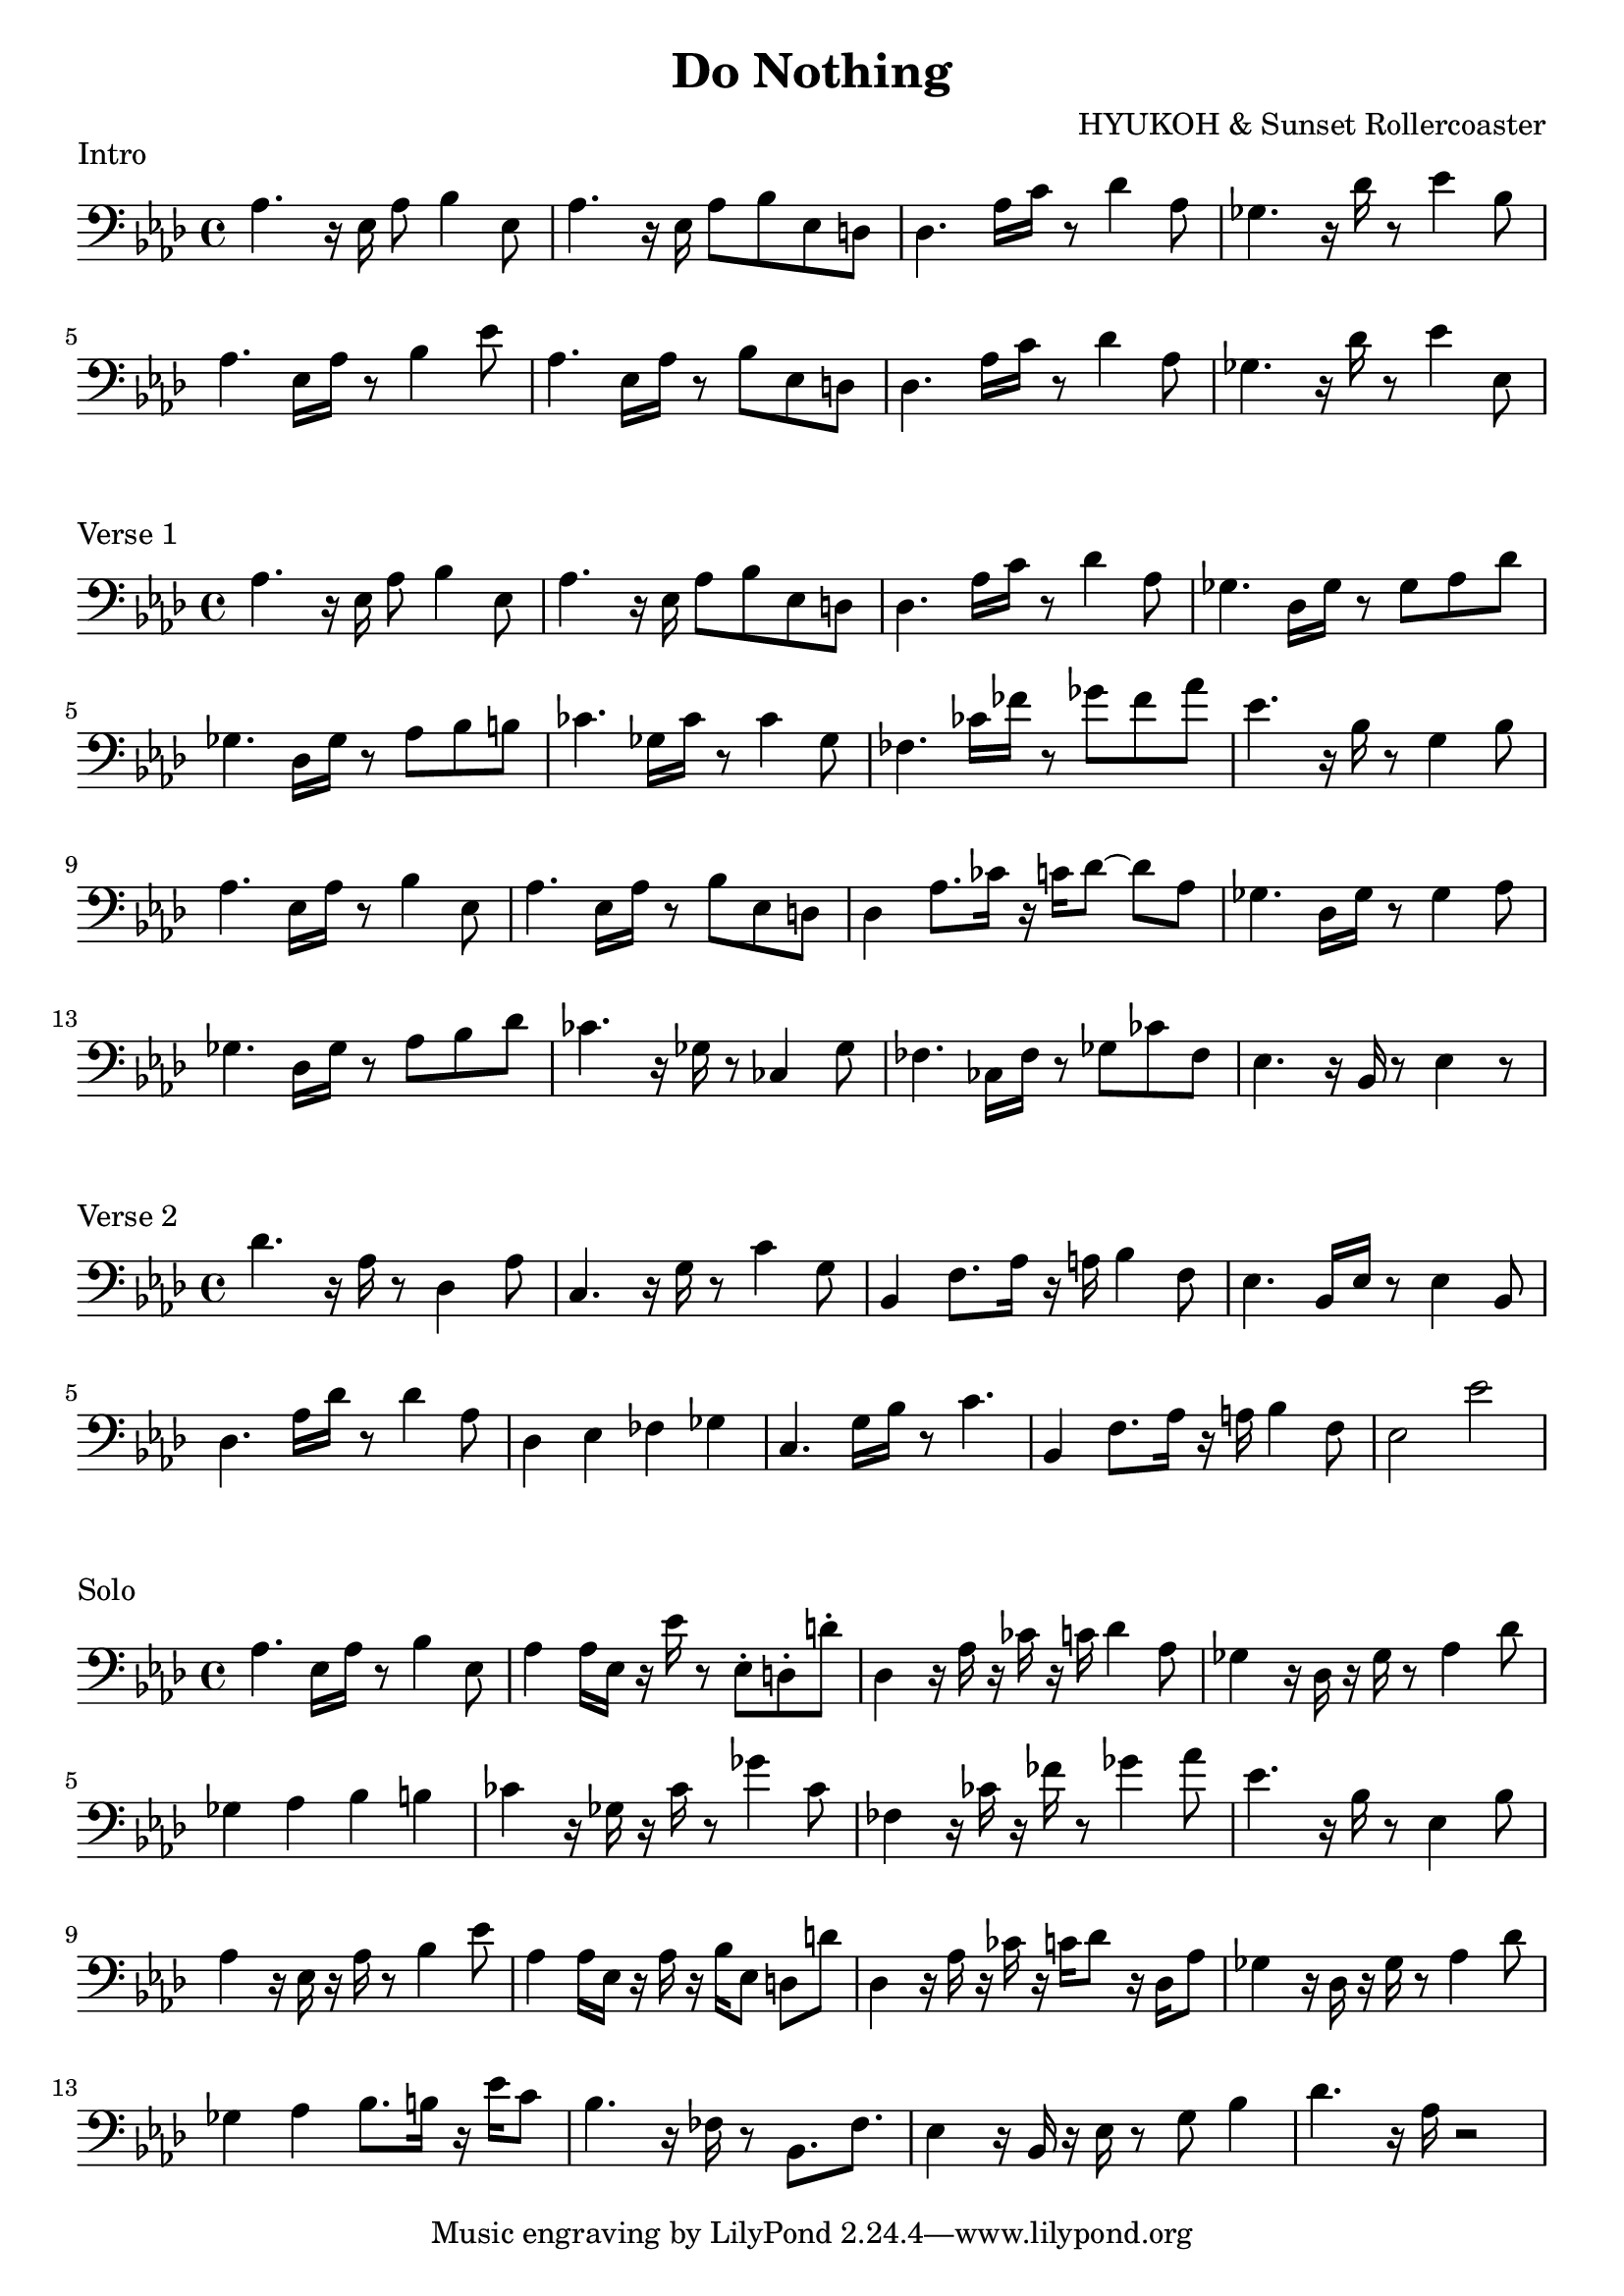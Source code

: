 \version "2.24.4"

\header {
  title = "Do Nothing"
  composer = "HYUKOH & Sunset Rollercoaster"
}
\layout {
  indent = #0
}

\score {
  \relative c {
	\clef bass
        \key aes \major

	aes'4. r16 ees16 aes8 bes4 ees,8 | aes4. r16 ees aes8 bes ees, d | des4. aes'16 c r8 des4 aes8 | ges4. r16 des' r8 ees4 bes8
	aes4.  ees16 aes r8 bes4 ees8 | aes,4.  ees16 aes r8 bes ees, d | des4. aes'16 c r8 des4 aes8  | ges4. r16 des' r8 ees4 ees,8
  }
  \header {
	piece = "Intro"
  }
}

\score {
  \relative c {
	\clef bass
        \key aes \major
	aes'4. r16 ees16 aes8 bes4 ees,8 | aes4. r16 ees aes8 bes ees, d | des4. aes'16 c r8 des4 aes8 | ges4. des16 ges r8 ges aes des
        ges,4. des16 ges r8 aes bes b    | ces4. ges16 ces16 r8 ces4 ges8 | fes4. ces'16 fes16 r8 ges fes aes | ees4. r16 bes16 r8 g4 bes8
	aes4. ees16 aes r8 bes4 ees,8 | aes4. ees16 aes r8 bes ees, d | des4 aes'8. ces16 r16 c des8~ des aes | ges4. des16 ges r8 ges4 aes8
        ges4. des16 ges r8 aes bes des  | ces4. r16 ges r8 ces,4 ges'8 | fes4. ces16 fes r8 ges ces fes, | ees4. r16 bes r8 ees4 r8
  }
  \header {
	piece = "Verse 1"
  }
}

\score {
  \relative c {
	\clef bass
        \key aes \major
	des'4. r16 aes16 r8 des,4 aes'8 | c,4. r16 g' r8 c4 g8 | bes,4 f'8. aes16 r a bes4 f8 | ees4. bes16 ees r8 ees4 bes8
        des4. aes'16 des16 r8 des4 aes8 | des,4 ees fes ges | c,4. g'16 bes r8 c4. | bes,4 f'8. aes16 r a bes4 f8 | ees2 ees'
  }
  \header {
	piece = "Verse 2"
  }
}

\score {
  \relative c {
	\clef bass
        \key aes \major
        aes'4. ees16 aes r8 bes4 ees,8 | aes4 aes16 ees r ees' r8 ees, \staccato d \staccato d'\staccato
        des,4 r16 aes' r ces r c des4 aes8 | ges4 r16 des r ges r8 aes4 des8
        ges,4 aes bes b | ces4 r16 ges r ces r8 ges'4 ces,8
        fes,4 r16 ces' r fes r8 ges4 aes8 | ees4. r16 bes r8 ees,4 bes'8
        aes4 r16 ees r aes r8 bes4 ees8 | aes,4 aes16 ees r aes r bes ees,8 d d'
        des,4 r16 aes' r ces r c des8 r16 des, aes'8 | ges4 r16 des r ges r8 aes4 des8
        ges,4 aes4 bes8. b16 r ees c8 | bes4. r16 fes r8 bes,8. fes'8.
        ees4 r16 bes r ees r8 g8 bes4 | des4. r16 aes r2
  }
  \header {
	piece = "Solo"
  }
}
